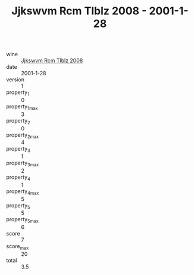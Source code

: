 :PROPERTIES:
:ID:                     0a6c04ff-4c33-42eb-b143-621075236026
:END:
#+TITLE: Jjkswvm Rcm Tlblz 2008 - 2001-1-28

- wine :: [[id:d49080d9-4623-49c8-b0ea-8c783393f6d8][Jjkswvm Rcm Tlblz 2008]]
- date :: 2001-1-28
- version :: 1
- property_1 :: 0
- property_1_max :: 3
- property_2 :: 0
- property_2_max :: 4
- property_3 :: 1
- property_3_max :: 2
- property_4 :: 1
- property_4_max :: 5
- property_5 :: 5
- property_5_max :: 6
- score :: 7
- score_max :: 20
- total :: 3.5


